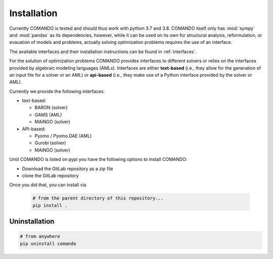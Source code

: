 .. This file is part of the COMANDO project which is released under the MIT
.. license. See file LICENSE for full license details.
..
.. AUTHOR: Marco Langiu
.. _installation:

############
Installation
############

Currently COMANDO is tested and should thus work with python 3.7 and 3.8.
COMANDO itself only has :mod:`sympy` and :mod:`pandas` as its dependencies,
however, while it can be used on its own for structural analysis,
reformulation, or evauation of models and problems, actually solving
optimization problems requires the use of an interface.

The available interfaces and their installation instructions can be found in
:ref:`interfaces`.


For the solution of optimization problems COMANDO provides interfaces to
different solvers or relies on the interfaces provided by algebraic modeling
languages (AMLs).
Interfaces are either **text-based** (i.e., they allow for the generation of an
input file for a solver or an AML) or **api-based** (i.e., they make use of a
Python interface provided by the solver or AML).

Currently we provide the following interfaces.

- text-based:

  - BARON (solver)
  - GAMS (AML)
  - MAiNGO (solver)

- API-based:

  - Pyomo / Pyomo.DAE (AML)
  - Gurobi (solver)
  - MAiNGO (solver)

Until COMANDO is listed on pypi you have the following options to install
COMANDO:

- Download the GitLab repository as a zip file

- clone the GitLab repository

Once you did that, you can install via

  .. code-block:: shell

    # from the parent directory of this repository...
    pip install .

Uninstallation
--------------

.. code-block:: shell

  # from anywhere
  pip uninstall comando